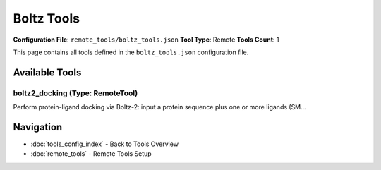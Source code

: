 Boltz Tools
===========

**Configuration File**: ``remote_tools/boltz_tools.json``
**Tool Type**: Remote
**Tools Count**: 1

This page contains all tools defined in the ``boltz_tools.json`` configuration file.

Available Tools
---------------

**boltz2_docking** (Type: RemoteTool)
~~~~~~~~~~~~~~~~~~~~~~~~~~~~~~~~~~~~~~~

Perform protein-ligand docking via Boltz-2: input a protein sequence plus one or more ligands (SM...

.. dropdown:: boltz2_docking tool specification

   **Tool Information:**

   * **Name**: ``boltz2_docking``
   * **Type**: ``RemoteTool``
   * **Description**: Perform protein-ligand docking via Boltz-2: input a protein sequence plus one or more ligands (SMILES), get back predicted structures and confidence scores.

   **Parameters:**

   * ``sequence`` (string) (required)
     One-letter amino acid sequence of the target protein (FASTA format, without header).

   * ``ligands`` (array) (required)
     List of ligand definitions to dock against the protein.

   * ``recycling_steps`` (integer) (optional)
     Number of recycling steps (overfold iterations).

   * ``sampling_steps`` (integer) (optional)
     Number of sampling steps for diffusion process.

   * ``diffusion_samples`` (integer) (optional)
     How many diffusion-sampled structures to generate.

   * ``step_scale`` (number) (optional)
     Scaling factor for diffusion step size.

   * ``use_potentials`` (boolean) (optional)
     If true, omit external force-field potentials from the diffusion process.

   * ``return_structure`` (boolean) (optional)
     If false, the predicted structure will not be read or returned. Defaults to false.

   **Example Usage:**

   .. code-block:: python

      query = {
          "name": "boltz2_docking",
          "arguments": {
              "sequence": "example_value",
              "ligands": ["item1", "item2"]
          }
      }
      result = tu.run(query)


Navigation
----------

* :doc:`tools_config_index` - Back to Tools Overview
* :doc:`remote_tools` - Remote Tools Setup
